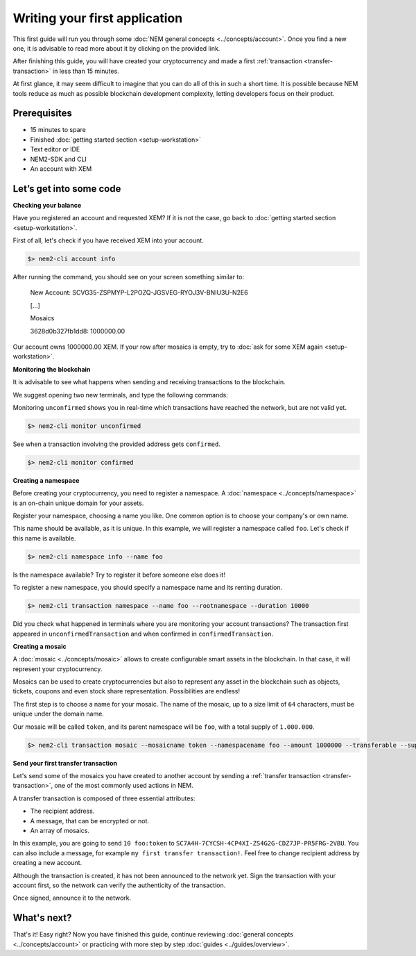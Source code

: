 ##############################
Writing your first application
##############################

This first guide will run you through some :doc:`NEM general concepts <../concepts/account>`. Once you find a new one, it is advisable to read more about it by clicking on the provided link.

After finishing this guide, you will have created your cryptocurrency and made a first :ref:`transaction <transfer-transaction>` in less than 15 minutes.

At first glance, it may seem difficult to imagine that you can do all of this in such a short time. It is possible because NEM tools reduce as much as possible blockchain development complexity, letting developers focus on their product.

*************
Prerequisites
*************

- 15 minutes to spare
- Finished :doc:`getting started section <setup-workstation>`
- Text editor or IDE
- NEM2-SDK and CLI
- An account with XEM

************************
Let’s get into some code
************************

**Checking your balance**

Have you registered an account and requested XEM? If it is not the case, go back to :doc:`getting started section <setup-workstation>`.

First of all, let's check if you have received XEM into your account.

.. code-block:: bash

    $> nem2-cli account info

After running the command, you should see on your screen something similar to:

    New Account: SCVG35-ZSPMYP-L2POZQ-JGSVEG-RYOJ3V-BNIU3U-N2E6

    [...]

    Mosaics

    3628d0b327fb1dd8:       1000000.00

Our account owns 1000000.00 XEM. If your row after mosaics is empty, try to :doc:`ask for some XEM again <setup-workstation>`.

**Monitoring the blockchain**

It is advisable to see what happens when sending and receiving transactions to the blockchain.

We suggest opening two new terminals, and type the following commands:

Monitoring ``unconfirmed`` shows you in real-time which transactions have reached the network, but are not valid yet.

.. code-block:: bash

    $> nem2-cli monitor unconfirmed

See when a transaction involving the provided address gets ``confirmed``.

.. code-block:: bash

    $> nem2-cli monitor confirmed


**Creating a namespace**

Before creating your cryptocurrency, you need to register a namespace. A :doc:`namespace <../concepts/namespace>` is an on-chain unique domain for your assets.

Register your namespace, choosing a name you like. One common option is to choose your company's or own name.

This name should be available, as it is unique. In this example, we will register a namespace called ``foo``. Let's check if this name is available.

.. code-block:: bash

    $> nem2-cli namespace info --name foo

Is the namespace available? Try to register it before someone else does it!

To register a new namespace, you should specify a namespace name and its renting duration.

.. code-block:: bash
    
    $> nem2-cli transaction namespace --name foo --rootnamespace --duration 10000

Did you check what happened in terminals where you are monitoring your account transactions? The transaction first appeared in ``unconfirmedTransaction`` and when confirmed in ``confirmedTransaction``.

**Creating a mosaic**

A  :doc:`mosaic <../concepts/mosaic>` allows to create configurable smart assets in the blockchain. In that case, it will represent your cryptocurrency.

Mosaics can be used to create cryptocurrencies but also to represent any asset in the blockchain such as objects, tickets, coupons and even stock share representation. Possibilities are endless!

The first step is to choose a name for your mosaic. The name of the mosaic, up to a size limit of ``64`` characters, must be unique under the domain name.

Our mosaic will be called ``token``, and its parent namespace will be ``foo``, with a total supply of ``1.000.000``.

.. code-block:: bash
    
    $> nem2-cli transaction mosaic --mosaicname token --namespacename foo --amount 1000000 --transferable --supplymutable --divisibility 0 --duration  100000

**Send your first transfer transaction**

Let's send some of the mosaics you have created to another account by sending a :ref:`transfer transaction <transfer-transaction>`, one of the most commonly used actions in NEM.

A transfer transaction is composed of three essential attributes:

* The recipient address.
* A message, that can be encrypted or not.
* An array of mosaics.

In this example, you are going to send ``10 foo:token`` to ``SC7A4H-7CYCSH-4CP4XI-ZS4G2G-CDZ7JP-PR5FRG-2VBU``. You can also include a message, for example ``my first transfer transaction!``. Feel free to change recipient address by creating a new account.

.. example-code::

    .. code-block:: typescript

        import {
            Address, Deadline, XEM, UInt64, NetworkType, PlainMessage, TransferTransaction, Transaction, Mosaic, MosaicId
        } from 'nem2-sdk';


        const transferTransaction = TransferTransaction.create(
            Deadline.create(),
            Address.createFromRawAddress('SC7A4H-7CYCSH-4CP4XI-ZS4G2G-CDZ7JP-PR5FRG-2VBU'),
            [new Mosaic(new MosaicId('foo:token'), UInt64.fromUint(10))],
            PlainMessage.create('my first transfer transaction!'),
            NetworkType.MIJIN_TEST,
        );

    .. code-block:: java

        import io.nem.sdk.model.account.Address;
        import io.nem.sdk.model.blockchain.NetworkType;
        import io.nem.sdk.model.mosaic.Mosaic;
        import io.nem.sdk.model.mosaic.MosaicId;
        import io.nem.sdk.model.transaction.Deadline;
        import io.nem.sdk.model.transaction.PlainMessage;
        import io.nem.sdk.model.transaction.TransferTransaction;

        import java.math.BigInteger;
        import java.util.Arrays;

        import static java.time.temporal.ChronoUnit.HOURS;

        final TransferTransaction transferTransaction = TransferTransaction.create(
            Deadline.create(2, HOURS),
            Address.createFromRawAddress("SC7A4H-7CYCSH-4CP4XI-ZS4G2G-CDZ7JP-PR5FRG-2VBU"),
            Arrays.asList(new Mosaic(new MosaicId("foo:token"), BigInteger.valueOf(10))),
            PlainMessage.create("my first transfer transaction!"),
            NetworkType.MIJIN_TEST
        );

    .. code-block:: javascript

        const nem2Sdk = require("nem2-sdk");

        const Address = nem2Sdk.Address, Deadline = nem2Sdk.Deadline, XEM = nem2Sdk.XEM, UInt64 = nem2Sdk.UInt64, NetworkType = nem2Sdk.NetworkType, PlainMessage = nem2Sdk.PlainMessage, TransferTransaction = nem2Sdk.TransferTransaction, Transaction = nem2Sdk.Transaction, Mosaic = nem2Sdk.Mosaic, MosaicId = nem2Sdk.MosaicId;

        const transferTransaction = TransferTransaction.create(
            Deadline.create(),
            Address.createFromRawAddress('SC7A4H-7CYCSH-4CP4XI-ZS4G2G-CDZ7JP-PR5FRG-2VBU'),
            [new Mosaic(new MosaicId('foo:token'), UInt64.fromUint(10))],
            PlainMessage.create('my first transfer transaction!'),
            NetworkType.MIJIN_TEST,
        );

Although the transaction is created, it has not been announced to the network yet. Sign the transaction with your account first, so the network can verify the authenticity of the transaction.

.. example-code::

    .. code-block:: typescript

        const privateKey = process.env.PRIVATE_KEY;

        const account = Account.createFromPrivateKey(privateKey, NetworkType.MIJIN_TEST);

        const signedTransaction = account.sign(transferTransaction);

    .. code-block:: java

        final String privateKey = "";

        final Account account = Account.createFromPrivateKey(privateKey,NetworkType.MIJIN_TEST);

        final SignedTransaction signedTransaction = account.sign(transferTransaction);

    .. code-block:: javascript

        const privateKey = process.env.PRIVATE_KEY;

        const account = Account.createFromPrivateKey(privateKey, NetworkType.MIJIN_TEST);

        const signedTransaction = account.sign(transferTransaction);

Once signed, announce it to the network.

.. example-code::

    .. code-block:: typescript

        const transactionHttp = new TransactionHttp('http://localhost:3000');

        transactionHttp.announceTransaction(signedTransaction).subscribe(x => console.log(x));

    .. code-block:: java

        final TransactionHttp transactionHttp = new TransactionHttp('http://localhost:3000');

        transactionHttp.announceTransaction(signedTransaction).toFuture().get();

    .. code-block:: javascript

        const transactionHttp = new TransactionHttp('http://localhost:3000');

        transactionHttp.announceTransaction(signedTransaction).subscribe(x => console.log(x));

    .. code-block:: bash

        $> nem2-cli transaction transfer --recipient SD5DT3-CH4BLA-BL5HIM-EKP2TA-PUKF4N-Y3L5HR-IR54 --mosaics foo:token::10 --message my_first_transfer_transaction


************
What's next?
************

That's it! Easy right? Now you have finished this guide, continue reviewing :doc:`general concepts <../concepts/account>` or practicing with more step by step :doc:`guides <../guides/overview>`.